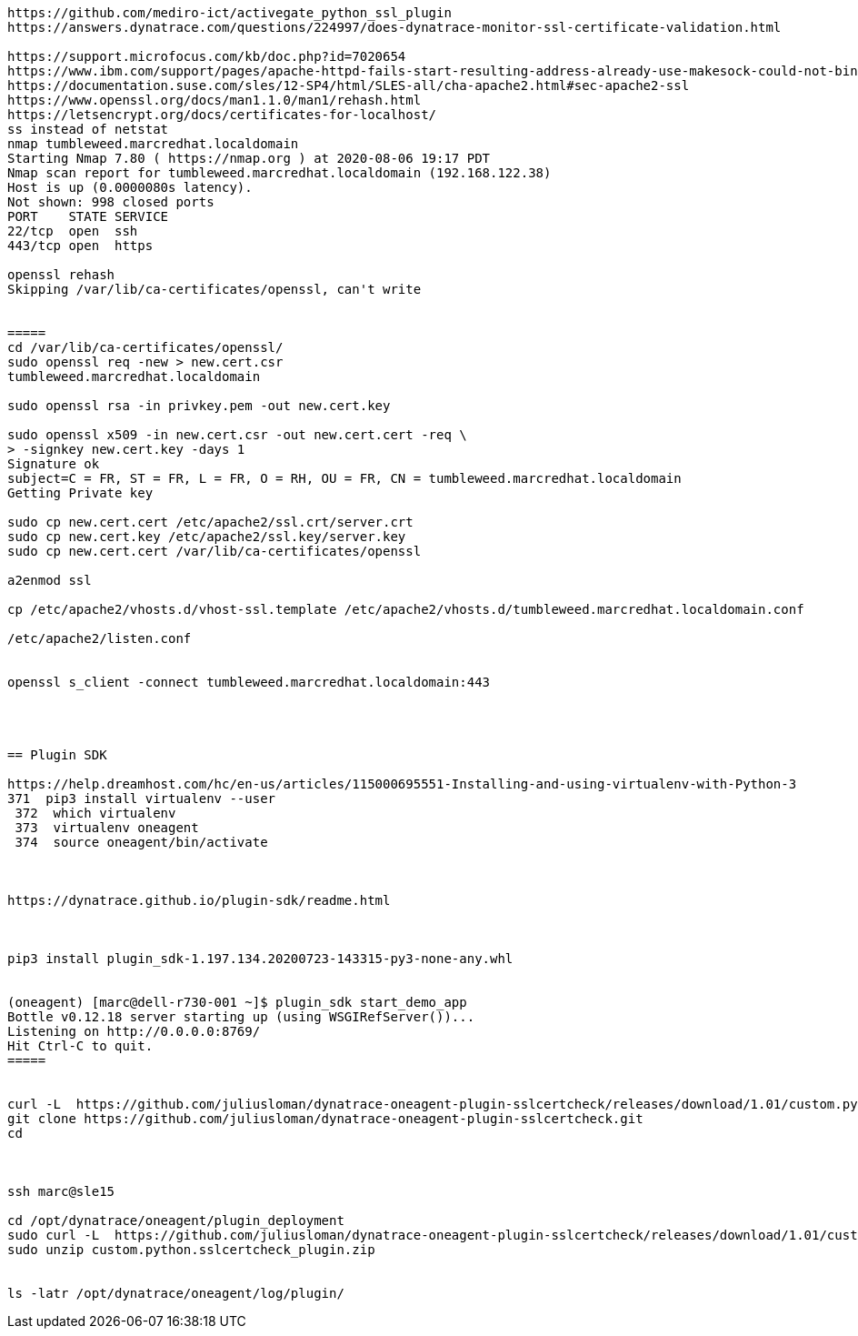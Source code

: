 ----
https://github.com/mediro-ict/activegate_python_ssl_plugin
https://answers.dynatrace.com/questions/224997/does-dynatrace-monitor-ssl-certificate-validation.html

https://support.microfocus.com/kb/doc.php?id=7020654
https://www.ibm.com/support/pages/apache-httpd-fails-start-resulting-address-already-use-makesock-could-not-bind-address-error
https://documentation.suse.com/sles/12-SP4/html/SLES-all/cha-apache2.html#sec-apache2-ssl
https://www.openssl.org/docs/man1.1.0/man1/rehash.html
https://letsencrypt.org/docs/certificates-for-localhost/
ss instead of netstat
nmap tumbleweed.marcredhat.localdomain
Starting Nmap 7.80 ( https://nmap.org ) at 2020-08-06 19:17 PDT
Nmap scan report for tumbleweed.marcredhat.localdomain (192.168.122.38)
Host is up (0.0000080s latency).
Not shown: 998 closed ports
PORT    STATE SERVICE
22/tcp  open  ssh
443/tcp open  https

openssl rehash
Skipping /var/lib/ca-certificates/openssl, can't write


=====
cd /var/lib/ca-certificates/openssl/
sudo openssl req -new > new.cert.csr
tumbleweed.marcredhat.localdomain

sudo openssl rsa -in privkey.pem -out new.cert.key

sudo openssl x509 -in new.cert.csr -out new.cert.cert -req \
> -signkey new.cert.key -days 1
Signature ok
subject=C = FR, ST = FR, L = FR, O = RH, OU = FR, CN = tumbleweed.marcredhat.localdomain
Getting Private key

sudo cp new.cert.cert /etc/apache2/ssl.crt/server.crt
sudo cp new.cert.key /etc/apache2/ssl.key/server.key
sudo cp new.cert.cert /var/lib/ca-certificates/openssl

a2enmod ssl

cp /etc/apache2/vhosts.d/vhost-ssl.template /etc/apache2/vhosts.d/tumbleweed.marcredhat.localdomain.conf

/etc/apache2/listen.conf


openssl s_client -connect tumbleweed.marcredhat.localdomain:443




== Plugin SDK

https://help.dreamhost.com/hc/en-us/articles/115000695551-Installing-and-using-virtualenv-with-Python-3
371  pip3 install virtualenv --user
 372  which virtualenv
 373  virtualenv oneagent
 374  source oneagent/bin/activate



https://dynatrace.github.io/plugin-sdk/readme.html



pip3 install plugin_sdk-1.197.134.20200723-143315-py3-none-any.whl


(oneagent) [marc@dell-r730-001 ~]$ plugin_sdk start_demo_app
Bottle v0.12.18 server starting up (using WSGIRefServer())...
Listening on http://0.0.0.0:8769/
Hit Ctrl-C to quit.
=====


curl -L  https://github.com/juliusloman/dynatrace-oneagent-plugin-sslcertcheck/releases/download/1.01/custom.python.sslcertcheck_plugin.zip -o custom.python.sslcertcheck_plugin.zip
git clone https://github.com/juliusloman/dynatrace-oneagent-plugin-sslcertcheck.git
cd



ssh marc@sle15

cd /opt/dynatrace/oneagent/plugin_deployment
sudo curl -L  https://github.com/juliusloman/dynatrace-oneagent-plugin-sslcertcheck/releases/download/1.01/custom.python.sslcertcheck_plugin.zip -o custom.python.sslcertcheck_plugin.zip
sudo unzip custom.python.sslcertcheck_plugin.zip


ls -latr /opt/dynatrace/oneagent/log/plugin/

----
